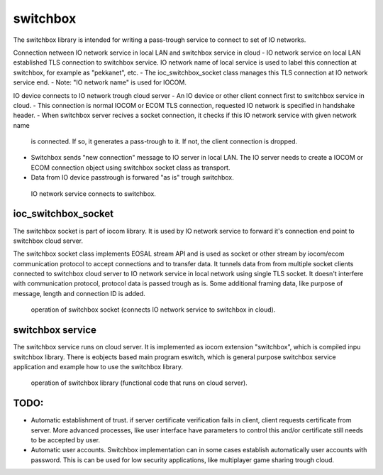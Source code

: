 switchbox
==================================

The switchbox library is intended for writing a pass-trough service to connect to set of IO networks.

Connection netween IO network service in local LAN and switchbox service in cloud
- IO network service on local LAN established TLS connection to switchbox service. IO network name of local service is used to label this connection at switchbox, for example as "pekkanet", etc. 
- The ioc_switchbox_socket class manages this TLS connection at IO network service end. 
- Note: "IO network name" is used for IOCOM. 

IO device connects to IO network trough cloud server
- An IO device or other client connect first to switchbox service in cloud.
- This connection is normal IOCOM or ECOM TLS connection, requested IO network is specified in handshake header. 
- When switchbox server recives a socket connection, it checks if this IO network service with given network name
  is connected. If so, it generates a pass-trough to it. If not, the client connection is dropped.
- Switchbox sends "new connection" message to IO server in local LAN. The IO server needs to create a IOCOM or ECOM connection object using switchbox socket class as transport.
- Data from IO device passtrough is forwared "as is" trough switchbox.

.. figure:: pics/210317-IO-service-connects-to-switchbox.png

   IO network service connects to switchbox.

ioc_switchbox_socket
**********************
The switchbox socket is part of iocom library. It is used by IO network service to forward it's connection end point to switchbox cloud server. 

The switchbox socket class implements EOSAL stream API  and is used as socket or other stream by iocom/ecom communication protocol to accept connections and to transfer data.
It tunnels data from from multiple socket clients connected to switchbox cloud server to IO network service in local network using single TLS socket. 
It doesn't interfere with communication protocol, protocol data is passed trough as is. Some additional framing data, like purpose of message, length and connection ID
is added. 

.. figure:: pics/210330-ioc-switchbox-socket-connecting-to-switchbox.png

   operation of switchbox socket (connects IO network service to switchbox in cloud). 


switchbox service 
**********************
The switchbox service runs on cloud server. It is implemented as iocom extension "switchbox", which is compiled inpu switchbox library. There is eobjects based main program eswitch, which
is general purpose switchbox service application and example how to use the switchbox library.

.. figure:: pics/210401-switchbox-operation.png

   operation of switchbox library (functional code that runs on cloud server). 

TODO:
*******

- Automatic establishment of trust. if server certificate verification fails in client, client requests certificate from server. More advanced processes, like user interface have parameters to control this and/or certificate still needs to be accepted by user.
- Automatic user accounts. Switchbox implementation can in some cases establish automatically user accounts with password. This is can be used for low security applications, like multiplayer game sharing trough cloud.  
